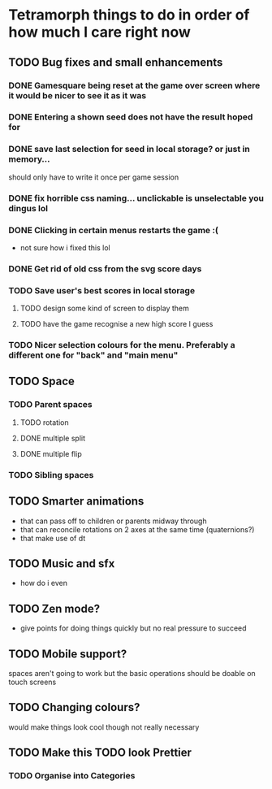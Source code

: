 * Tetramorph things to do in order of how much I care right now
** TODO Bug fixes and small enhancements
*** DONE Gamesquare being reset at the game over screen where it would be nicer to see it as it was
*** DONE Entering a shown seed does not have the result hoped for
*** DONE save last selection for seed in local storage? or just in memory... 
should only have to write it once per game session
*** DONE fix horrible css naming... unclickable is unselectable you dingus lol
*** DONE Clicking in certain menus restarts the game :(
- not sure how i fixed this lol
*** DONE Get rid of old css from the svg score days
*** TODO Save user's best scores in local storage
**** TODO design some kind of screen to display them
**** TODO have the game recognise a new high score I guess
*** TODO Nicer selection colours for the menu. Preferably a different one for "back" and "main menu"
** TODO Space
*** TODO Parent spaces
**** TODO rotation
**** DONE multiple split
**** DONE multiple flip
*** TODO Sibling spaces
** TODO Smarter animations
- that can pass off to children or parents midway through
- that can reconcile rotations on 2 axes at the same time (quaternions?)
- that make use of dt
** TODO Music and sfx
- how do i even
** TODO Zen mode?
- give points for doing things quickly but no real pressure to succeed
** TODO Mobile support?
spaces aren't going to work but the basic operations should be doable on touch screens
** TODO Changing colours?
   would make things look cool though not really necessary
** TODO Make this TODO look Prettier
*** TODO Organise into Categories

